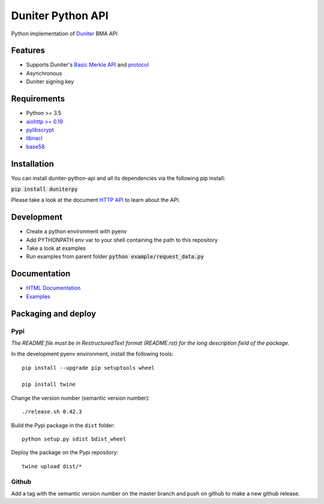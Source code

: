 Duniter Python API
==================

.. image:: https://travis-ci.org/duniter/duniter-python-api.svg
    :target: https://travis-ci.org/duniter/duniter-python-api

.. image:: https://coveralls.io/repos/duniter/duniter-python-api/badge.svg?branch=master&service=github
    :target: https://coveralls.io/github/duniter/duniter-python-api?branch=master

Python implementation of `Duniter <https://git.duniter.org/nodes/typescript/duniter>`_ BMA API

Features
--------

* Supports Duniter's `Basic Merkle API <https://git.duniter.org/nodes/typescript/duniter/blob/master/doc/HTTP_API.md>`_ and `protocol <https://git.duniter.org/nodes/typescript/duniter/blob/master/doc/Protocol.md>`_
* Asynchronous
* Duniter signing key

Requirements
------------

* Python >= 3.5
* `aiohttp >= 0.19 <https://pypi.python.org/pypi/aiohttp>`_
* `pylibscrypt <https://pypi.python.org/pypi/pylibscrypt>`_
* `libnacl <https://pypi.python.org/pypi/libnacl>`_
* `base58 <https://pypi.python.org/pypi/base58>`_

Installation
------------

You can install duniter-python-api and all its dependencies via the following pip install:

:code:`pip install duniterpy`

Please take a look at the document `HTTP API <https://github.com/duniter/duniter-bma/blob/master/doc/API.md>`_ to learn about the API.

Development
-----------

* Create a python environment with pyenv
* Add PYTHONPATH env var to your shell containing the path to this repository
* Take a look at examples
* Run examples from parent folder :code:`python example/request_data.py`

Documentation
-------------

* `HTML Documentation <https://github.com/duniter/duniter-python-api/tree/master/docs/_build/html>`_
* `Examples <https://github.com/duniter/duniter-python-api/tree/master/examples>`_

Packaging and deploy
--------------------

Pypi
++++

*The README file must be in RestructuredText format (README.rst) for the long description field of the package.*

In the development pyenv environment, install the following tools::

    pip install --upgrade pip setuptools wheel

    pip install twine

Change the version number (semantic version number)::

    ./release.sh 0.42.3

Build the Pypi package in the ``dist`` folder::

    python setup.py sdist bdist_wheel

Deploy the package on the Pypi repository::

    twine upload dist/*


Github
++++++

Add a tag with the semantic version number on the master branch and push on github to make a new github release.
